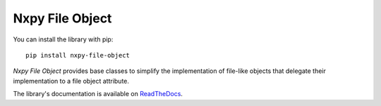 Nxpy File Object
================

You can install the library with pip::

    pip install nxpy-file-object

*Nxpy File Object* provides base classes to simplify the implementation of file-like objects that
delegate their implementation to a file object attribute.

The library's documentation is available on
`ReadTheDocs <https://nxpy.readthedocs.io/en/latest/file_object.html>`_.
